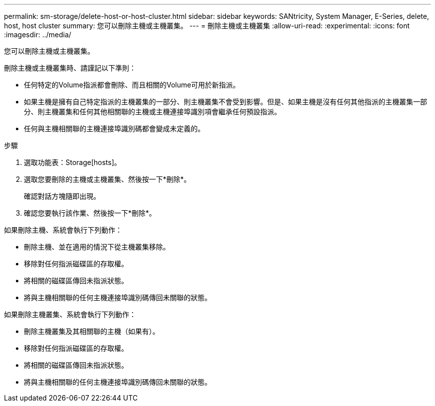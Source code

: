 ---
permalink: sm-storage/delete-host-or-host-cluster.html 
sidebar: sidebar 
keywords: SANtricity, System Manager, E-Series, delete, host, host cluster 
summary: 您可以刪除主機或主機叢集。 
---
= 刪除主機或主機叢集
:allow-uri-read: 
:experimental: 
:icons: font
:imagesdir: ../media/


[role="lead"]
您可以刪除主機或主機叢集。

刪除主機或主機叢集時、請謹記以下準則：

* 任何特定的Volume指派都會刪除、而且相關的Volume可用於新指派。
* 如果主機是擁有自己特定指派的主機叢集的一部分、則主機叢集不會受到影響。但是、如果主機是沒有任何其他指派的主機叢集一部分、則主機叢集和任何其他相關聯的主機或主機連接埠識別項會繼承任何預設指派。
* 任何與主機相關聯的主機連接埠識別碼都會變成未定義的。


.步驟
. 選取功能表：Storage[hosts]。
. 選取您要刪除的主機或主機叢集、然後按一下*刪除*。
+
確認對話方塊隨即出現。

. 確認您要執行該作業、然後按一下*刪除*。


如果刪除主機、系統會執行下列動作：

* 刪除主機、並在適用的情況下從主機叢集移除。
* 移除對任何指派磁碟區的存取權。
* 將相關的磁碟區傳回未指派狀態。
* 將與主機相關聯的任何主機連接埠識別碼傳回未關聯的狀態。


如果刪除主機叢集、系統會執行下列動作：

* 刪除主機叢集及其相關聯的主機（如果有）。
* 移除對任何指派磁碟區的存取權。
* 將相關的磁碟區傳回未指派狀態。
* 將與主機相關聯的任何主機連接埠識別碼傳回未關聯的狀態。

